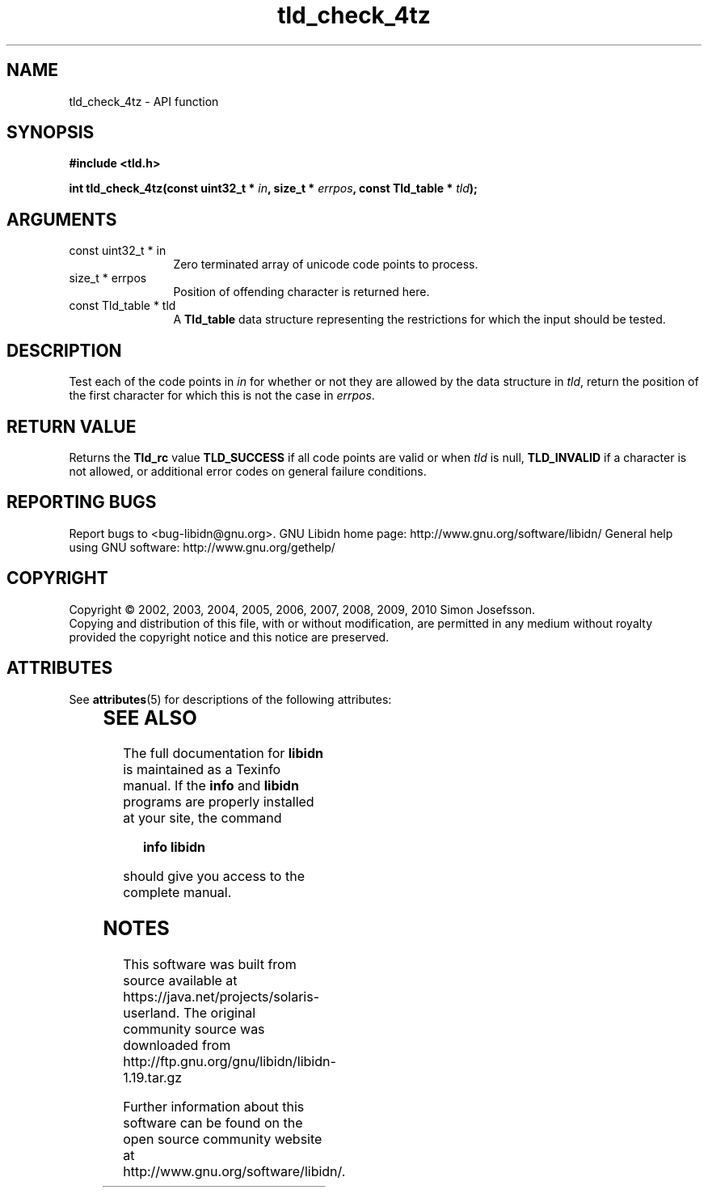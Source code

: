 '\" te
.\" DO NOT MODIFY THIS FILE!  It was generated by gdoc.
.TH "tld_check_4tz" 3 "1.19" "libidn" "libidn"
.SH NAME
tld_check_4tz \- API function
.SH SYNOPSIS
.B #include <tld.h>
.sp
.BI "int tld_check_4tz(const uint32_t * " in ", size_t * " errpos ", const Tld_table * " tld ");"
.SH ARGUMENTS
.IP "const uint32_t * in" 12
Zero terminated array of unicode code points to process.
.IP "size_t * errpos" 12
Position of offending character is returned here.
.IP "const Tld_table * tld" 12
A \fBTld_table\fP data structure representing the restrictions for
which the input should be tested.
.SH "DESCRIPTION"
Test each of the code points in \fIin\fP for whether or not
they are allowed by the data structure in \fItld\fP, return
the position of the first character for which this is not
the case in \fIerrpos\fP.
.SH "RETURN VALUE"
Returns the \fBTld_rc\fP value \fBTLD_SUCCESS\fP if all code
points are valid or when \fItld\fP is null, \fBTLD_INVALID\fP if a
character is not allowed, or additional error codes on general
failure conditions.
.SH "REPORTING BUGS"
Report bugs to <bug-libidn@gnu.org>.
GNU Libidn home page: http://www.gnu.org/software/libidn/
General help using GNU software: http://www.gnu.org/gethelp/
.SH COPYRIGHT
Copyright \(co 2002, 2003, 2004, 2005, 2006, 2007, 2008, 2009, 2010 Simon Josefsson.
.br
Copying and distribution of this file, with or without modification,
are permitted in any medium without royalty provided the copyright
notice and this notice are preserved.

.\" Oracle has added the ARC stability level to this manual page
.SH ATTRIBUTES
See
.BR attributes (5)
for descriptions of the following attributes:
.sp
.TS
box;
cbp-1 | cbp-1
l | l .
ATTRIBUTE TYPE	ATTRIBUTE VALUE 
=
Availability	library/libidn
=
Stability	Uncommitted
.TE 
.PP
.SH "SEE ALSO"
The full documentation for
.B libidn
is maintained as a Texinfo manual.  If the
.B info
and
.B libidn
programs are properly installed at your site, the command
.IP
.B info libidn
.PP
should give you access to the complete manual.


.SH NOTES

.\" Oracle has added source availability information to this manual page
This software was built from source available at https://java.net/projects/solaris-userland.  The original community source was downloaded from  http://ftp.gnu.org/gnu/libidn/libidn-1.19.tar.gz

Further information about this software can be found on the open source community website at http://www.gnu.org/software/libidn/.
